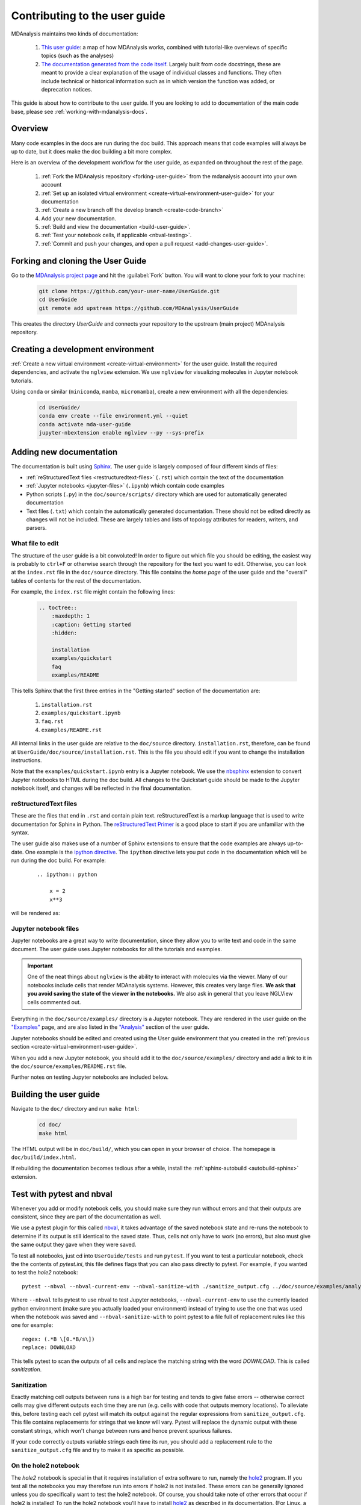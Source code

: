 
.. _working-with-user-guide:

==============================
Contributing to the user guide
==============================

MDAnalysis maintains two kinds of documentation:

    #. `This user guide <https://www.mdanalysis.org/UserGuide/>`__: a map of how MDAnalysis works, combined with tutorial-like overviews of specific topics (such as the analyses)

    #. `The documentation generated from the code itself <https://www.mdanalysis.org/docs/>`__. Largely built from code docstrings, these are meant to provide a clear explanation of the usage of individual classes and functions. They often include technical or historical information such as in which version the function was added, or deprecation notices.

This guide is about how to contribute to the user guide. If you are looking to add to documentation of the main code base, please see :ref:`working-with-mdanalysis-docs`.


Overview
========

Many code examples in the docs are run during the
doc build. This approach means that code examples will always be up to date,
but it does make the doc building a bit more complex.

Here is an overview of the development workflow for the user guide, as expanded on throughout the rest of the page.

    #. :ref:`Fork the MDAnalysis repository <forking-user-guide>` from the mdanalysis account into your own account
    #. :ref:`Set up an isolated virtual environment <create-virtual-environment-user-guide>` for your documentation
    #. :ref:`Create a new branch off the develop branch <create-code-branch>`
    #. Add your new documentation.
    #. :ref:`Build and view the documentation <build-user-guide>`.
    #. :ref:`Test your notebook cells, if applicable <nbval-testing>`.
    #. :ref:`Commit and push your changes, and open a pull request <add-changes-user-guide>`.


.. _forking-user-guide:

Forking and cloning the User Guide
==================================

Go to the `MDAnalysis project page <https://github.com/MDAnalysis/UserGuide>`_ and hit the :guilabel:`Fork` button. You will
want to clone your fork to your machine:

    .. code-block:: bash

        git clone https://github.com/your-user-name/UserGuide.git
        cd UserGuide
        git remote add upstream https://github.com/MDAnalysis/UserGuide

This creates the directory `UserGuide` and connects your repository to
the upstream (main project) MDAnalysis repository.


.. _create-virtual-environment-user-guide:

Creating a development environment
==================================

:ref:`Create a new virtual environment <create-virtual-environment>` for the user guide. Install the required dependencies, and activate the ``nglview`` extension. We use ``nglview`` for visualizing molecules in Jupyter notebook tutorials.

Using ``conda`` or similar (``miniconda``, ``mamba``, ``micromamba``), create a new environment with all the dependencies:

    .. code-block:: bash

        cd UserGuide/
        conda env create --file environment.yml --quiet
        conda activate mda-user-guide
        jupyter-nbextension enable nglview --py --sys-prefix



.. _add-new-documentation:

Adding new documentation
========================

The documentation is built using `Sphinx <https://www.sphinx-doc.org/en/master/>`_.
The user guide is largely composed of four different kinds of files:

* :ref:`reStructuredText files <restructuredtext-files>` (``.rst``) which contain the text of the documentation
* :ref:`Jupyter notebooks <jupyter-files>` (``.ipynb``) which contain code examples
* Python scripts (``.py``) in the ``doc/source/scripts/`` directory which are used
  for automatically generated documentation
* Text files (``.txt``) which contain the automatically generated documentation.
  These should not be edited directly as changes will not be included.
  These are largely tables and lists of topology attributes for readers, writers,
  and parsers.


What file to edit
"""""""""""""""""
The structure of the user guide is a bit convoluted!
In order to figure out which file you should be editing, the easiest
way is probably to ``ctrl+F`` or otherwise search through the repository
for the text you want to edit. Otherwise, you can look at the
``index.rst`` file in the ``doc/source`` directory.
This file contains the *home page* of the user guide and the "overall"
tables of contents for the rest of the documentation.

For example, the
``index.rst`` file might contain the following lines:

    .. code-block:: rst

        .. toctree::
            :maxdepth: 1
            :caption: Getting started
            :hidden:

            installation
            examples/quickstart
            faq
            examples/README

This tells Sphinx that the first three entries in the "Getting started" section
of the documentation are:

    #. ``installation.rst``
    #. ``examples/quickstart.ipynb``
    #. ``faq.rst``
    #. ``examples/README.rst``

All internal links in the user guide are relative to the ``doc/source`` directory.
``installation.rst``, therefore, can be found at ``UserGuide/doc/source/installation.rst``.
This is the file you should edit if you want to change the installation instructions.

Note that the ``examples/quickstart.ipynb`` entry is a Jupyter notebook.
We use the `nbsphinx`_ extension to convert Jupyter notebooks to HTML
during the doc build. All changes to the Quickstart guide should be made
to the Jupyter notebook itself, and changes will be reflected in the final
documentation.


.. _restructuredtext-files:

reStructuredText files
""""""""""""""""""""""

These are the files that end in ``.rst`` and contain plain text.
reStructuredText is a markup language that is used to write
documentation for Sphinx in Python.
The `reStructuredText Primer <https://www.sphinx-doc.org/en/master/usage/restructuredtext/basics.html>`_
is a good place to start if you are unfamiliar with the syntax.

The user guide also makes use of a number of Sphinx extensions to ensure that the code examples are always up-to-date.
One example is the `ipython directive <https://matplotlib.org/sampledoc/ipython_directive.html>`__.
The ``ipython`` directive lets you put code in the documentation which will be run
during the doc build. For example:

    ::

        .. ipython:: python

            x = 2
            x**3

will be rendered as:

    .. ipython::

        In [1]: x = 2

        In [2]: x**3
        Out[2]: 8

.. _jupyter-files:

Jupyter notebook files
""""""""""""""""""""""

Jupyter notebooks are a great way to write documentation, since they allow you to
write text and code in the same document. The user guide uses Jupyter notebooks
for all the tutorials and examples.

.. important::

    One of the neat things about ``nglview`` is the ability to interact with molecules via the viewer.
    Many of our notebooks include cells that render MDAnalysis systems.
    However, this creates very large files.
    **We ask that you avoid saving the state of the viewer in the notebooks.**
    We also ask in general that you leave NGLView cells commented out.

Everything in the ``doc/source/examples/`` directory is a Jupyter notebook.
They are rendered in the user guide on the
`"Examples" <https://userguide.mdanalysis.org/stable/examples/README.html>`_ page, and
are also listed in the 
`"Analysis" <https://userguide.mdanalysis.org/stable/examples/analysis/README.html>`_
section of the user guide.

Jupyter notebooks should be edited and created using the User guide environment
that you created in the :ref:`previous section <create-virtual-environment-user-guide>`.

When you add a new Jupyter notebook, you should add it to the ``doc/source/examples/``
directory and add a link to it in the ``doc/source/examples/README.rst`` file.

Further notes on testing Jupyter notebooks are included below.



.. _build-user-guide:

Building the user guide
=======================

Navigate to the ``doc/`` directory and run ``make html``:

    .. code-block:: bash

        cd doc/
        make html

The HTML output will be in ``doc/build/``, which you can open in your browser of choice. The homepage is ``doc/build/index.html``.

If rebuilding the documentation becomes tedious after a while, install the :ref:`sphinx-autobuild <autobuild-sphinx>` extension.


.. _nbval-testing:

Test with pytest and nbval
===========================

Whenever you add or modify notebook cells, you should make sure they run without errors and that their
outputs are consistent, since they are part of the documentation as well.

We use a pytest plugin for this called `nbval`_, it takes advantage of the saved notebook state
and re-runs the notebook to determine if its output is still identical to the saved state.
Thus, cells not only have to work (no errors), but also must give the same output they gave when
they were saved.

To test all notebooks, just cd into ``UserGuide/tests`` and run ``pytest``.
If you want to test a particular notebook, check the the contents of `pytest.ini`, this file
defines flags that you can also pass directly to pytest.
For example, if you wanted to test the `hole2` notebook::

    pytest --nbval --nbval-current-env --nbval-sanitize-with ./sanitize_output.cfg ../doc/source/examples/analysis/polymers_and_membranes/hole2.ipynb
Where ``--nbval`` tells pytest to use nbval to test Jupyter notebooks, ``--nbval-current-env``
to use the currently loaded python environment (make sure you actually loaded your environment)
instead of trying to use the one that was used when the notebook was saved  and
``--nbval-sanitize-with`` to point pytest to a file full of replacement rules like this one
for example::

    regex: (.*B \[0.*B/s\])
    replace: DOWNLOAD
This tells pytest to scan the outputs of all cells and replace the matching string with the word
*DOWNLOAD*. This is called *sanitization*.

.. _`nbval`: https://nbval.readthedocs.io/en/latest/

Sanitization
""""""""""""
Exactly matching cell outputs between runs is a high bar for testing and tends to give false errors
-- otherwise correct cells may give different outputs each time they are run (e.g. cells with code
that outputs memory locations).
To alleviate this, before testing each cell pytest will match its output against the regular
expressions from ``sanitize_output.cfg``. This file contains replacements for strings that we know will vary.
Pytest will replace the dynamic output with these constant strings, which won't change between runs and hence prevent spurious failures.

If your code correctly outputs variable strings each time its run, you should add a replacement
rule to the ``sanitize_output.cfg`` file and try to make it as specific as possible.

On the hole2 notebook
"""""""""""""""""""""
The *hole2* notebook is special in that it requires installation of extra software to run,
namely the `hole2`_ program. If you test all the notebooks you may therefore run
into errors if hole2 is not installed. These errors can be generally ignored unless
you do specifically want to test the hole2 notebook. Of course, you should take
note of other errors that occur if hole2 is installed!
To run the hole2 notebook you'll have to install `hole2`_ as described in its documentation. (For Linux, a conda-forge package is available, for other platforms you may have to compile it yourself.)

.. _`hole2`: https://github.com/osmart/hole2

.. _add-changes-user-guide:

Adding changes to the UserGuide
===============================

As with the code, :ref:`commit and push <adding-code-to-mda>` your code to GitHub.
Then :ref:`create a pull request <create-a-pull-request>`.
The only test run for the User Guide is that your file compile into HTML documents without errors.
As usual, your PR will be reviewed and merged into the User Guide when it looks good.

If you have issues building your documentation locally, opening a pull request
creates preview documentation on ReadTheDocs, which you can use to check renders.
We believe it is best to open PRs early and often, so that we can catch issues early!


Optional steps and tips
=======================

The below sections are optional, but may be helpful for more advanced users.

Using pre-commit hooks
""""""""""""""""""""""

Manually editing files can often lead to small inconsistencies: a whitespace here, a missing carriage return there.
A tool called `pre-commit <https://pre-commit.com/>`_ can be used to automatically fix these problems, before a git commit is made.
To enable the pre-commit hooks, run the following:

    .. code-block:: bash

        pre-commit install

To perform the pre-commit checks on all the files, run the following:

    .. code-block:: bash

        pre-commit run --all-files

To remove the pre-commit hooks from your .git directory, run the following:

    .. code-block:: bash

        pre-commit uninstall



Then :ref:`create a pull request <create-a-pull-request>`.
The only test run for the User Guide is: that your file compile into HTML documents without errors.
As usual, a developer will review your PR and merge the code into the User Guide when it looks good.

If you have issues building your documentation locally, pull requests
create preview documentation on ReadTheDocs, which you can use to check renders.
We believe it is best to open PRs early and often, so that we can catch issues early!


Optional steps and tips
=======================

The below sections are optional, but may be helpful for more advanced users.


.. _autobuild-sphinx:

Automatically building documentation
""""""""""""""""""""""""""""""""""""

Constantly rebuilding documentation can become tedious when you have many changes to make. Use `sphinx-autobuild <https://pypi.org/project/sphinx-autobuild>`_ to rebuild documentation every time you make changes to any document, including Jupyter notebooks. Install ``sphinx-autobuild``:

    .. code-block:: bash

        pip install sphinx-autobuild

Then, run the following command in the ``doc/`` directory:

    .. code-block:: bash

        python -m sphinx_autobuild source build

This will start a local webserver at http://localhost:8000/, which will refresh every time you save changes to a file in the documentation. This is helpful for both the user guide (first navigate to ``UserGuide/doc``) and the main repository documentation (navigate to ``package/doc/sphinx``).


Advanced preview with gh-pages
""""""""""""""""""""""""""""""

.. note::

    This section documents how to render documentation on a fork without ReadTheDocs.
    This is *generally unnecessary* and should only be done in cases where we
    believe ReadTheDocs is not rendering our documentation properly.
    For all other cases, please use the ReadTheDocs preview in pull requests.

It is often difficult to review Jupyter notebooks on GitHub, especially if you embed widgets and images.
If you make a pull request to the User Guide, we do make use of the `ReviewNB`_ for reviewing Jupyter notebooks.
Another way to make it easier on the developers who review your changes is to build the changes on your forked repository and link the relevant sections in your pull request.
To do this, create a ``gh-pages`` branch and merge your new branch into it.

.. code-block:: bash

    # the first time
    git checkout -b gh-pages
    git merge origin/my-new-branch

Fix any merge conflicts that arise. Then edit ``UserGuide/doc/source/conf.py`` and change the URL of the site, which is set to ``site_url = "https://www.mdanalysis.org/UserGuide"``. Change it to your personal site, e.g. ::

    site_url = "https://www.my_user_name.github.io/UserGuide"


Now you can build your pages with the ``make github`` macro in the ``UserGuide/doc/`` directory, which builds the files and copies them to the top level of your directory.

.. code-block:: bash

    make github

You should be able to open one of these new HTML files (e.g. ``UserGuide/index.html``) in a browser and navigate your new documentation. Check that your changes look right. If they are, push to your `gh-pages` branch from the ``UserGuide/`` directory.

.. code-block:: bash

    git add .
    git commit -m 'built my-new-branch'
    git push -f origin gh-pages

On GitHub, navigate to your fork of the repository and go to **Settings**. In the **GitHub Pages** section, select the "gh-pages branch" from the **Source** dropdown. Check that your website is published at the given URL.

.. image:: images/gh-pages-settings.png

For each time you add changes to another branch later, just merge into gh-pages and rebuild.

.. code-block:: bash

    git checkout gh-pages
    git merge origin/my_branch
    cd doc/
    make github



.. _nbsphinx: https://nbsphinx.readthedocs.io
.. _ReviewNB: https://www.reviewnb.com/